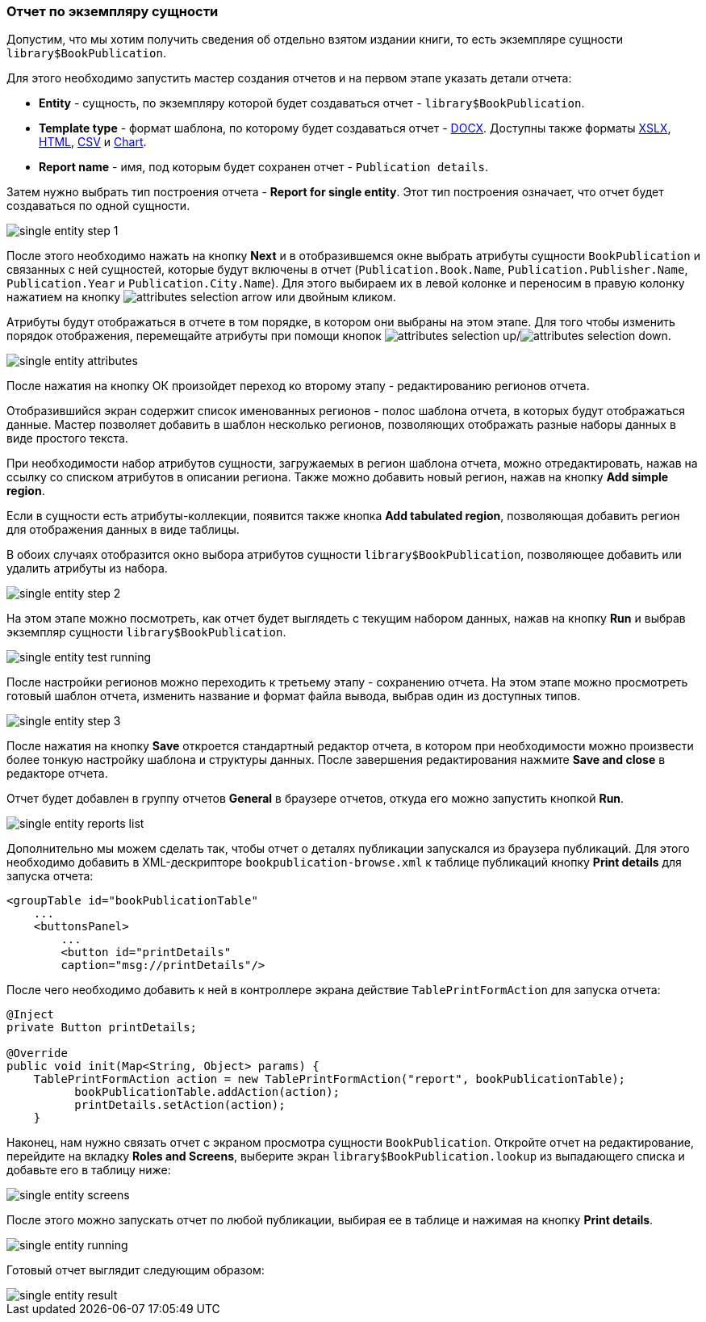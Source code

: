 :sourcesdir: ../../../source

[[single_entity_report]]
=== Отчет по экземпляру сущности

Допустим, что мы хотим получить сведения об отдельно взятом издании книги, то есть экземпляре сущности `library$BookPublication`.

Для этого необходимо запустить мастер создания отчетов и на первом этапе указать детали отчета:

* *Entity* - сущность, по экземпляру которой будет создаваться отчет - `library$BookPublication`.

* *Template type* - формат шаблона, по которому будет создаваться отчет - <<template_doc,DOCX>>. Доступны также форматы <<template_xls,XSLX>>, <<template_html,HTML>>, <<template_csv,CSV>> и <<template_chart,Chart>>.

* *Report name* - имя, под которым будет сохранен отчет - `Publication details`.

Затем нужно выбрать тип построения отчета - *Report for single entity*. Этот тип построения означает, что отчет будет создаваться по одной сущности.

image::single_entity_step_1.png[align="center"]

После этого необходимо нажать на кнопку *Next* и в отобразившемся окне выбрать атрибуты сущности `BookPublication` и связанных с ней сущностей, которые будут включены в отчет (`Publication.Book.Name`, `Publication.Publisher.Name`, `Publication.Year` и `Publication.City.Name`). Для этого выбираем их в левой колонке и переносим в правую колонку нажатием на кнопку image:attributes_selection_arrow.png[] или двойным кликом.

Атрибуты будут отображаться в отчете в том порядке, в котором они выбраны на этом этапе. Для того чтобы изменить порядок отображения, перемещайте атрибуты при помощи кнопок image:attributes_selection_up.png[]/image:attributes_selection_down.png[].

image::single_entity_attributes.png[align="center"]

После нажатия на кнопку ОК произойдет переход ко второму этапу - редактированию регионов отчета.

Отобразившийся экран содержит список именованных регионов - полос шаблона отчета, в которых будут отображаться данные. Мастер позволяет добавить в шаблон несколько регионов, позволяющих отображать разные наборы данных в виде простого текста.

При необходимости набор атрибутов сущности, загружаемых в регион шаблона отчета, можно отредактировать, нажав на ссылку со списком атрибутов в описании региона. Также можно добавить новый регион, нажав на кнопку *Add simple region*.

Если в сущности есть атрибуты-коллекции, появится также кнопка *Add tabulated region*, позволяющая добавить регион для отображения данных в виде таблицы.

В обоих случаях отобразится окно выбора атрибутов сущности `library$BookPublication`, позволяющее добавить или удалить атрибуты из набора.

image::single_entity_step_2.png[align="center"]

На этом этапе можно посмотреть, как отчет будет выглядеть с текущим набором данных, нажав на кнопку *Run* и выбрав экземпляр сущности `library$BookPublication`.

image::single_entity_test_running.png[align="center"]

После настройки регионов можно переходить к третьему этапу - сохранению отчета. На этом этапе можно просмотреть готовый шаблон отчета, изменить название и формат файла вывода, выбрав один из доступных типов.

image::single_entity_step_3.png[align="center"]

После нажатия на кнопку *Save* откроется стандартный редактор отчета, в котором при необходимости можно произвести более тонкую настройку шаблона и структуры данных. После завершения редактирования нажмите *Save and close* в редакторе отчета.

Отчет будет добавлен в группу отчетов *General* в браузере отчетов, откуда его можно запустить кнопкой *Run*.

image::single_entity_reports_list.png[align="center"]

Дополнительно мы можем сделать так, чтобы отчет о деталях публикации запускался из браузера публикаций. Для этого необходимо добавить в XML-дескрипторе `bookpublication-browse.xml` к таблице публикаций кнопку *Print details* для запуска отчета:

[source, xml]
----
<groupTable id="bookPublicationTable"
    ...
    <buttonsPanel>
        ...
        <button id="printDetails"
        caption="msg://printDetails"/>
        
----

После чего необходимо добавить к ней в контроллере экрана действие `TablePrintFormAction` для запуска отчета:

[source, java]
----
@Inject
private Button printDetails;

@Override
public void init(Map<String, Object> params) {
    TablePrintFormAction action = new TablePrintFormAction("report", bookPublicationTable);
          bookPublicationTable.addAction(action);
          printDetails.setAction(action);
    }
        
----

Наконец, нам нужно связать отчет с экраном просмотра сущности `BookPublication`. Откройте отчет на редактирование, перейдите на вкладку *Roles and Screens*, выберите экран `library$BookPublication.lookup` из выпадающего списка и добавьте его в таблицу ниже:

image::single_entity_screens.png[align="center"]

После этого можно запускать отчет по любой публикации, выбирая ее в таблице и нажимая на кнопку *Print details*.

image::single_entity_running.png[align="center"]

Готовый отчет выглядит следующим образом:

image::single_entity_result.png[align="center"]

